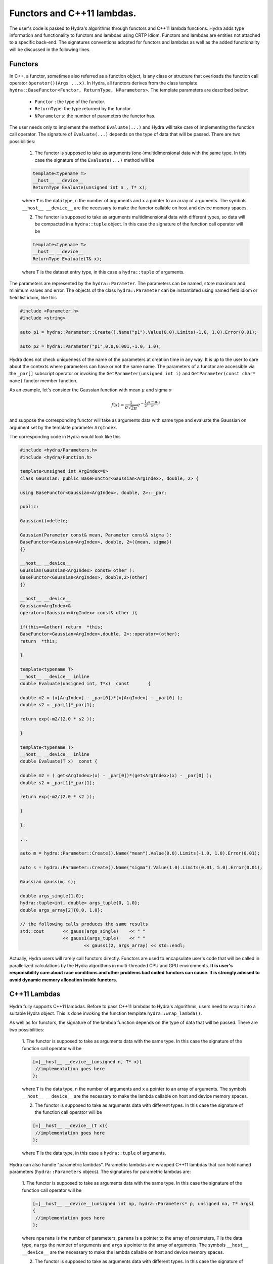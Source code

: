 Functors and C++11 lambdas.
===========================


The user's code is passed to Hydra's algorithms through functors and C++11 lambda functions.
Hydra adds type information and functionality to functors and lambdas using CRTP idiom.
Functors and lambdas are  entities not attached to a specific back-end.
The signatures conventions adopted for functors and lambdas as well as the added functionality
will be discussed in the following lines.

Functors
--------

In C++, a functor, sometimes also referred as a function object, is any class or structure that overloads the function call operator ``òperator()(Args ...x)``. In Hydra, all functors derives from the class template ``hydra::BaseFunctor<Functor, ReturnType, NParameters>``. The template parameters are described below:

	* ``Functor`` : the type of the functor. 
	* ``ReturnType``: the type returned by the functor.
	* ``NParameters``: the number of parameters the functor has. 

The user needs only to implement the method ``Evaluate(...)`` and Hydra will take care of implementing the function call operator. The signature of ``Evaluate(...)`` depends on the type of data that will be passed. There are two possibilities:

	1. The functor is supposed to take as arguments (one-)multidimensional data with the same type. In this case the signature of the ``Evaluate(...)`` method will be 
	
	.. code-block:: cpp

		template<typename T> 
		__host__ __device__ 
		ReturnType Evaluate(unsigned int n , T* x);
	
	where ``T`` is the data type, ``n`` the number of arguments and ``x`` a pointer to an array of arguments. The symbols ``__host__ __device__`` are the necessary to make the functor callable on host and device memory spaces. 
	
	2. The functor is supposed to take as arguments multidimensional data with different types, so data will be compacted in a ``hydra::tuple`` object. In this case the signature of the function call operator will be 
	
	.. code-block:: cpp 
	
		template<typename T> 
		__host__ __device__ 
		ReturnType Evaluate(T& x);
	
	where T is the dataset entry type, in this case a ``hydra::tuple`` of arguments.

The parameters are represented by the ``hydra::Parameter``. The parameters can be named, store maximum and minimum values and error. The objects of the class ``hydra::Parameter`` can be instantiated using named field idiom or field list idiom, like this    


.. code-block:: cpp 

	#include <Parameter.h>
	#include <string>
	
	auto p1 = hydra::Parameter::Create().Name("p1").Value(0.0).Limits(-1.0, 1.0).Error(0.01);

	auto p2 = hydra::Parameter("p1",0.0,0.001,-1.0, 1.0);

Hydra does not check uniqueness of the name of the parameters at creation time in any way. It is up to the user to care about the contexts where parameters can have or not the same name. 
The parameters of a functor are accessible via the ``_par[]`` subscript operator or invoking the ``GetParameter(unsigned int i)`` and ``GetParameter(const char* name)`` functor member function. 

As an example, let's consider the Gaussian function with mean :math:`\mu` and sigma :math:`\sigma`


.. math:: f(x) = \frac{1}{\sigma\sqrt{2\pi}}e^{-\frac{1}{2}(\frac{x-\mu}{\sigma})^2}


and suppose the corresponding functor will take as arguments data with same type and evaluate the Gaussian on argument set by the template parameter ``ArgIndex``. 

The corresponding code in Hydra would look like this


.. code-block:: cpp
	:name: functor-example1

	#include <hydra/Parameters.h>
	#include <hydra/Function.h>
	    
	template<unsigned int ArgIndex=0>
	class Gaussian: public BaseFunctor<Gaussian<ArgIndex>, double, 2> {

	using BaseFunctor<Gaussian<ArgIndex>, double, 2>::_par;

	public:

	Gaussian()=delete;

	Gaussian(Parameter const& mean, Parameter const& sigma ):
	BaseFunctor<Gaussian<ArgIndex>, double, 2>({mean, sigma})
	{}

	__host__ __device__
	Gaussian(Gaussian<ArgIndex> const& other ):
	BaseFunctor<Gaussian<ArgIndex>, double,2>(other)
	{}

	__host__ __device__
	Gaussian<ArgIndex>&
	operator=(Gaussian<ArgIndex> const& other ){
	
	if(this==&other) return  *this;
	BaseFunctor<Gaussian<ArgIndex>,double, 2>::operator=(other);
	return  *this;
	
	}

	template<typename T>
	__host__ __device__ inline
	double Evaluate(unsigned int, T*x)  const	{
	
	double m2 = (x[ArgIndex] - _par[0])*(x[ArgIndex] - _par[0] );
	double s2 = _par[1]*_par[1];
	
	return exp(-m2/(2.0 * s2 ));

	}

	template<typename T>
	__host__ __device__ inline
	double Evaluate(T x)  const {

	double m2 = ( get<ArgIndex>(x) - _par[0])*(get<ArgIndex>(x) - _par[0] );
	double s2 = _par[1]*_par[1];
	
	return exp(-m2/(2.0 * s2 ));

	}

	};

	...

	auto m = hydra::Parameter::Create().Name("mean").Value(0.0).Limits(-1.0, 1.0).Error(0.01);

	auto s = hydra::Parameter::Create().Name("sigma").Value(1.0).Limits(0.01, 5.0).Error(0.01);

	Gaussian gauss(m, s);
	
	double args_single(1.0);
	hydra::tuple<int, double> args_tuple{0, 1.0};
	double args_array[2]{0.0, 1.0};

	// the following calls produces the same results
	std::cout	<< gauss(args_single)    << " " 
	       		<< gauss1(args_tuple) 	 << " "
				<< gauss1(2, args_array) << std::endl;   
	

Actually, Hydra users will rarely call functors directly. Functors are used to encapsulate user's
code that will be called in parallelized calculations by the Hydra algorithms in multi-threaded CPU and GPU environments. **It is user's responsibility care about race conditions and other problems bad coded functors can cause. It is strongly advised to avoid dynamic memory allocation inside functors.**   


C++11 Lambdas
-------------

Hydra fully supports C++11 lambdas. Before to pass C++11 lambdas to Hydra's algorithms, users need to wrap it into a suitable Hydra object. This is done invoking the function template 
``hydra::wrap_lambda()``.

As well as for functors, the signature of the lambda function depends on the type of data that will be passed. There are two possibilities:

	1. The functor is supposed to take as arguments data with the same type. In this case 
	the signature of the function call operator will be 
	
	.. code-block:: cpp

		[=]__host__ __device__(unsigned n, T* x){
		 //implementation goes here 
		};
	
	where ``T`` is the data type, ``n`` the number of arguments and ``x`` a pointer to an array of arguments. The symbols ``__host__ __device__`` are the necessary to make the lambda callable on host and device memory spaces. 
	
	2. The functor is supposed to take as arguments data with different types. In this case the signature of the function call operator will be 
	
	.. code-block:: cpp 
	
		[=]__host__ __device__(T x){
		 //implementation goes here 
		};
	
	where T is the data type, in this case a ``hydra::tuple`` of arguments.

Hydra can also handle "parametric lambdas". Parametric lambdas are wrapped C++11 lambdas that can hold named parameters (``hydra::Parameters`` objecs). 
The signatures for parametric lambdas are:


	1. The functor is supposed to take as arguments data with the same type. In this case 
	the signature of the function call operator will be 
	
	.. code-block:: cpp

		[=]__host__ __device__(unsigned int np, hydra::Parameters* p, unsigned na, T* args)
		{
		 //implementation goes here 
		};
	
	where ``nparams`` is the number of parameters, ``params`` is a pointer to the array of parameters, ``T`` is the data type, ``nargs`` the number of arguments and ``args`` a pointer to the array of arguments. The symbols ``__host__ __device__`` are the necessary to make the lambda callable on host and device memory spaces. 
	
	2. The functor is supposed to take as arguments data with different types. In this case the signature of the function call operator will be 
	
	.. code-block:: cpp 
	
		[=]__host__ __device__(unsigned int nparams, hydra::Parameters* params, T args)
		{
		 //implementation goes here 
		};
	
	where ``nparams`` is the number of parameters, ``params`` is a pointer to the array of parameters and ``T`` is the data type, in this case, a ``hydra::tuple`` of arguments.

The following example shows how to wrap a lambda to calculate a Gaussian function capturing the mean and sigma from the lambda's enclosing scope:


.. code-block:: cpp
	:name: lambda-example1

	#include <hydra/FunctorWrapper.h>

	...

	double mean  = 0.0;
	double sigma = 1.0;

	auto raw_gaussian = [=] __host__ __device__ (unsigned int nargs, double* args){

		double m2 = (x[0] - mean )*(x[0] - mean );
		double s2 = sigma*sigma;
		
		return exp(-m2/(2.0 * s2 ))/( sqrt(2.0*s2*PI));

	};

	auto wrapped_gaussian = hydra::wrap_lambda(raw_gaussian);


In the :ref:`previous example <lambda-example1>` the mean and the sigma of the Gaussian can not be changed once the lambda is instantiated. The user can overcome this limitation instantiating a parametric lambda:


.. code-block:: cpp
	:name: lambda-example2

	#include <hydra/FunctorWrapper.h>
	#include <hydra/Parameter.h>

	...

	auto raw_gaussian = [=] __host__ __device__ (unsigned int nparams, hydra::Parameters* params,
		unsigned int nargs, double* args) {

		double m2 = (x[0] - params[0] )*(x[0] - params[0] );
		double s2 = params[1]*params[1];
		
		return exp(-m2/(2.0 * s2 ))/( sqrt(2.0*s2*PI));

	};

	auto mean = hydra::Parameter::Create().Name("mean").Value(0.0).Limits(-1.0, 1.0).Error(0.01);

	auto sigma = hydra::Parameter::Create().Name("sigma").Value(1.0).Limits(0.01, 5.0).Error(0.01);

	auto wrapped_gaussian = hydra::wrap_lambda(raw_gaussian, mean, sigma);

	//set the parameters to different values 
	wrapped_gaussian.SetParameter(0, 1.0);
	wrapped_gaussian.SetParameter(1, 2.0);
	

The ``wrapped_gaussian`` of the previous example has the same functionality of the functor coded in the  :ref:`example <functor-example2>`.

Wrapped lambdas, parametric or not, also derives from ``hydra::BaseFunctor`` and provide the same functionality of the Hydra functors.

